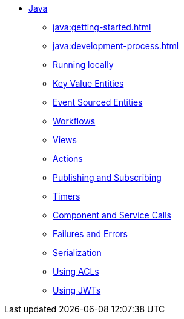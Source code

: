 ** xref:java:index.adoc[Java]
*** xref:java:getting-started.adoc[]
*** xref:java:development-process.adoc[]
*** xref:java:running-locally.adoc[Running locally]
*** xref:java:value-entity.adoc[Key Value Entities]
*** xref:java:event-sourced-entities.adoc[Event Sourced Entities]
*** xref:java:workflows.adoc[Workflows]
*** xref:java:views.adoc[Views]
*** xref:java:actions.adoc[Actions]
*** xref:java:actions-publishing-subscribing.adoc[Publishing and Subscribing]
*** xref:java:timers.adoc[Timers]
*** xref:java:component-and-service-calls.adoc[Component and Service Calls]
*** xref:java:failures-and-errors.adoc[Failures and Errors]
*** xref:java:serialization.adoc[Serialization]
*** xref:java:access-control.adoc[Using ACLs]
*** xref:java:using-jwts.adoc[Using JWTs]